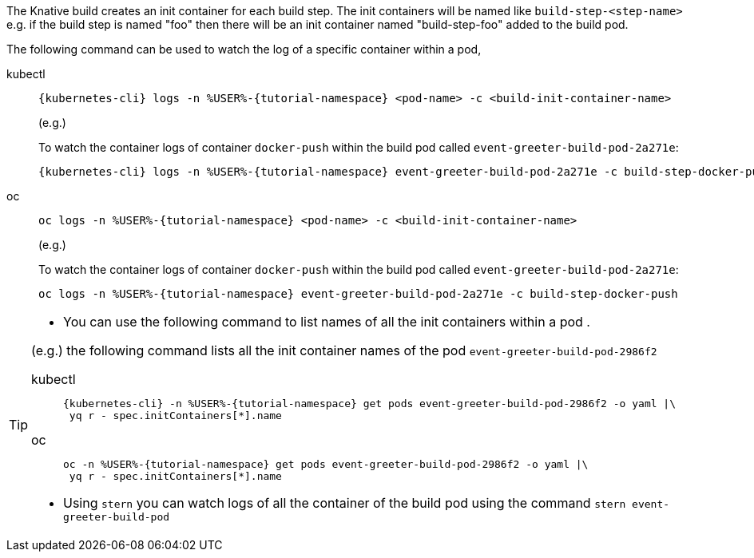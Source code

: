 The Knative build creates an init container for each build step. The init containers will be named like `build-step-<step-name>` e.g. if the build step is named "foo" then there will be an init container named "build-step-foo" added to the build pod.

The following command can be used to watch the log of a specific container within a pod,

[tabs]
====
kubectl::
+
--
[source,bash,subs="+macros,+attributes"]
----
{kubernetes-cli} logs -n %USER%-{tutorial-namespace} <pod-name> -c <build-init-container-name>
----

(e.g.)

To watch the container logs of container `docker-push` within the build pod called `event-greeter-build-pod-2a271e`:

[source,bash]
----
{kubernetes-cli} logs -n %USER%-{tutorial-namespace} event-greeter-build-pod-2a271e -c build-step-docker-push
----
--
oc::
+
--
[source,bash,subs="+macros,+attributes"]
----
oc logs -n %USER%-{tutorial-namespace} <pod-name> -c <build-init-container-name>
----

(e.g.)

To watch the container logs of container `docker-push` within the build pod called `event-greeter-build-pod-2a271e`:

[source,bash,subs="+macros,+attributes"]
----
oc logs -n %USER%-{tutorial-namespace} event-greeter-build-pod-2a271e -c build-step-docker-push
----
--
====

[TIP]
====
* You can use the following command to list names of all the init containers within a pod . 

(e.g.) the following command lists all the init container names of the pod `event-greeter-build-pod-2986f2`

[tabs]
=====
kubectl::
+
--
[source,bash,subs="+macros,+attributes"]
----
{kubernetes-cli} -n %USER%-{tutorial-namespace} get pods event-greeter-build-pod-2986f2 -o yaml |\
 yq r - spec.initContainers[*].name
----
--
oc::
+
--
[source,bash,subs="+macros,+attributes"]
----
oc -n %USER%-{tutorial-namespace} get pods event-greeter-build-pod-2986f2 -o yaml |\
 yq r - spec.initContainers[*].name
----
--
=====

* Using `stern` you can watch logs of all the container of the build pod using  the command `stern event-greeter-build-pod`
====

